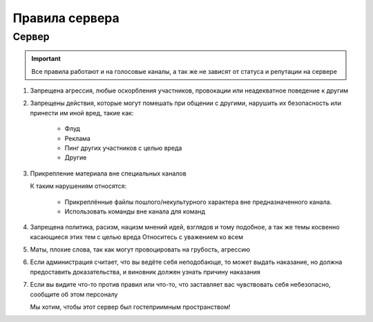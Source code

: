 
.. _rules-label:

Правила сервера
===============

.. _server-rules-label:

Сервер
^^^^^^

.. important::
    Все правила работают и на голосовые каналы,
    а так же не зависят от статуса и репутации на сервере

#.
    Запрещена агрессия, любые оскорбления участников,
    провокации или неадекватное поведение к другим
#.
    Запрещены действия, которые могут помешать при общении с другими,
    нарушить их безопасность или принести им иной вред,
    такие как:

        * Флуд
        * Реклама
        * Пинг других участников с целью вреда
        * Другие
#.
    Прикрепление материала вне специальных каналов

    К таким нарушениям относятся:

        * Прикреплённые файлы пошлого/некультурного характера вне предназначенного канала.
        * Использовать команды вне канала для команд
#.
    Запрещена политика, расизм, нацизм мнений идей, взглядов и тому подобное,
    а так же темы косвенно касающиеся этих тем с целью вреда
    Относитесь с уважением ко всем
#.
    Маты, плохие слова, так как могут провоцировать на грубость, агрессию
#.
    Если администрация считает, что вы ведёте себя неподобающе,
    то может выдать наказание,
    но должна предоставить доказательства,
    и виновник должен узнать причину наказания
#.
    Если вы видите что-то против правил или что-то,
    что заставляет вас чувствовать себя небезопасно,
    сообщите об этом персоналу

    Мы хотим, чтобы этот сервер был гостеприимным пространством!

